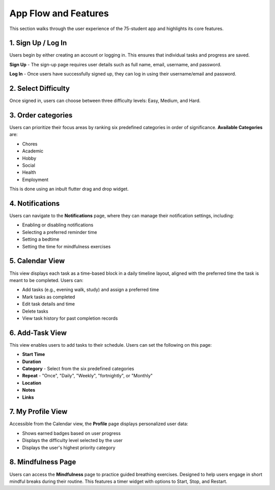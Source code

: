 App Flow and Features
=====================

This section walks through the user experience of the 75-student app and highlights its core features.

*******************
1. Sign Up / Log In 
*******************

Users begin by either creating an account or logging in. This ensures that individual tasks and progress are saved.

**Sign Up** - The sign-up page requires user details such as full name, email, username, and password.

**Log In** - Once users have successfully signed up, they can log in using their username/email and password.

********************
2. Select Difficulty
********************

Once signed in, users can choose between three difficulty levels: Easy, Medium, and Hard.

*******************
3. Order categories
*******************

Users can prioritize their focus areas by ranking six predefined categories in order of significance.
**Available Categories** are:

- Chores

- Academic

- Hobby

- Social

- Health

- Employment

This is done using an inbult flutter drag and drop widget.

****************
4. Notifications
****************

Users can navigate to the **Notifications** page, where they can manage their notification settings, including:

- Enabling or disabling notifications

- Selecting a preferred reminder time

- Setting a bedtime

- Setting the time for mindfulness exercises

****************
5. Calendar View
****************

This view displays each task as a time-based block in a daily timeline layout, aligned with the preferred time the task is meant to be completed.
Users can:

- Add tasks (e.g., evening walk, study) and assign a preferred time

- Mark tasks as completed

- Edit task details and time

- Delete tasks

- View task history for past completion records

****************
6. Add-Task View
****************

This view enables users to add tasks to their schedule. Users can set the following on this page:

- **Start Time** 
- **Duration**
- **Category** - Select from the six predefined categories
- **Repeat** - "Once", "Daily", "Weekly", "fortnightly", or "Monthly"
- **Location**
- **Notes**
- **Links**

******************
7. My Profile View
******************

Accessible from the Calendar view, the **Profile** page displays personalized user data:

- Shows earned badges based on user progress

- Displays the difficulty level selected by the user

- Displays the user's highest priority category

*******************
8. Mindfulness Page
*******************

Users can access the **Mindfulness** page to practice guided breathing exercises.
Designed to help users engage in short mindful breaks during their routine.
This features a timer widget with options to Start, Stop, and Restart.